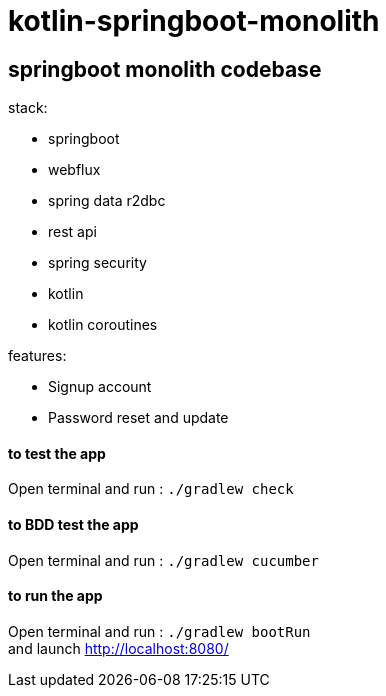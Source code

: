 = kotlin-springboot-monolith

== *springboot monolith codebase*

.stack:
* springboot
* webflux
* spring data r2dbc
* rest api
* spring security
* kotlin
* kotlin coroutines

.features:
* Signup account
* Password reset and update

==== **to test the app**
Open terminal and run : ```./gradlew check```

==== **to BDD test the app**
Open terminal and run : ```./gradlew cucumber```

==== **to run the app**
Open terminal and run : ```./gradlew bootRun``` +
and launch http://localhost:8080/
